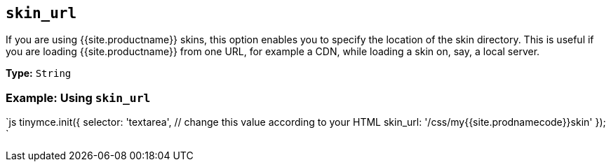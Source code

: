 == `skin_url`

If you are using {{site.productname}} skins, this option enables you to specify the location of the skin directory. This is useful if you are loading {{site.productname}} from one URL, for example a CDN, while loading a skin on, say, a local server.

*Type:* `String`

=== Example: Using `skin_url`

`js
tinymce.init({
  selector: 'textarea',  // change this value according to your HTML
  skin_url: '/css/my{{site.prodnamecode}}skin'
});
`

